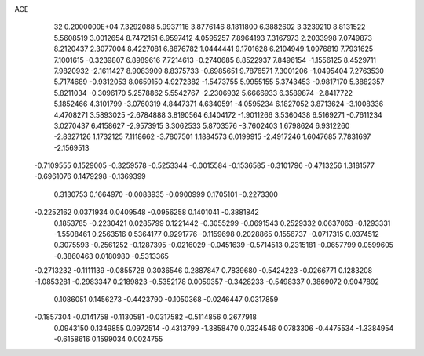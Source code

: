 ACE                                                                             
   32  0.2000000E+04
   7.3292088   5.9937116   3.8776146   8.1811800   6.3882602   3.3239210
   8.8131522   5.5608519   3.0012654   8.7472151   6.9597412   4.0595257
   7.8964193   7.3167973   2.2033998   7.0749873   8.2120437   2.3077004
   8.4227081   6.8876782   1.0444441   9.1701628   6.2104949   1.0976819
   7.7931625   7.1001615  -0.3239807   6.8989616   7.7214613  -0.2740685
   8.8522937   7.8496154  -1.1556125   8.4529711   7.9820932  -2.1611427
   8.9083909   8.8375733  -0.6985651   9.7876571   7.3001206  -1.0495404
   7.2763530   5.7174689  -0.9312053   8.0659150   4.9272382  -1.5473755
   5.9955155   5.3743453  -0.9817170   5.3882357   5.8211034  -0.3096170
   5.2578862   5.5542767  -2.2306932   5.6666933   6.3589874  -2.8417722
   5.1852466   4.3101799  -3.0760319   4.8447371   4.6340591  -4.0595234
   6.1827052   3.8713624  -3.1008336   4.4708271   3.5893025  -2.6784888
   3.8190564   6.1404172  -1.9011266   3.5360438   6.5169271  -0.7611234
   3.0270437   6.4158627  -2.9573915   3.3062533   5.8703576  -3.7602403
   1.6798624   6.9312260  -2.8327126   1.1732125   7.1118662  -3.7807501
   1.1884573   6.0199915  -2.4917246   1.6047685   7.7831697  -2.1569513
  -0.7109555   0.1529005  -0.3259578  -0.5253344  -0.0015584  -0.1536585
  -0.3101796  -0.4713256   1.3181577  -0.6961076   0.1479298  -0.1369399
   0.3130753   0.1664970  -0.0083935  -0.0900999   0.1705101  -0.2273300
  -0.2252162   0.0371934   0.0409548  -0.0956258   0.1401041  -0.3881842
   0.1853785  -0.2230421   0.0285799   0.1221442  -0.3055299  -0.0691543
   0.2529332   0.0637063  -0.1293331  -1.5508461   0.2563516   0.5364177
   0.9291776  -0.1159698   0.2028865   0.1556737  -0.0717315   0.0374512
   0.3075593  -0.2561252  -0.1287395  -0.0216029  -0.0451639  -0.5714513
   0.2315181  -0.0657799   0.0599605  -0.3860463   0.0180980  -0.5313365
  -0.2713232  -0.1111139  -0.0855728   0.3036546   0.2887847   0.7839680
  -0.5424223  -0.0266771   0.1283208  -1.0853281  -0.2983347   0.2189823
  -0.5352178   0.0059357  -0.3428233  -0.5498337   0.3869072   0.9047892
   0.1086051   0.1456273  -0.4423790  -0.1050368  -0.0246447   0.0317859
  -0.1857304  -0.0141758  -0.1130581  -0.0317582  -0.5114856   0.2677918
   0.0943150   0.1349855   0.0972514  -0.4313799  -1.3858470   0.0324546
   0.0783306  -0.4475534  -1.3384954  -0.6158616   0.1599034   0.0024755
